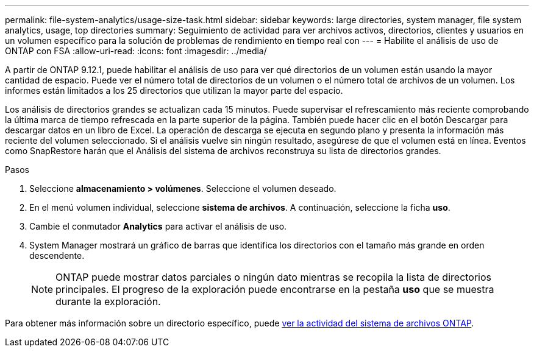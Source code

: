 ---
permalink: file-system-analytics/usage-size-task.html 
sidebar: sidebar 
keywords: large directories, system manager, file system analytics, usage, top directories 
summary: Seguimiento de actividad para ver archivos activos, directorios, clientes y usuarios en un volumen específico para la solución de problemas de rendimiento en tiempo real con 
---
= Habilite el análisis de uso de ONTAP con FSA
:allow-uri-read: 
:icons: font
:imagesdir: ../media/


[role="lead"]
A partir de ONTAP 9.12.1, puede habilitar el análisis de uso para ver qué directorios de un volumen están usando la mayor cantidad de espacio. Puede ver el número total de directorios de un volumen o el número total de archivos de un volumen. Los informes están limitados a los 25 directorios que utilizan la mayor parte del espacio.

Los análisis de directorios grandes se actualizan cada 15 minutos. Puede supervisar el refrescamiento más reciente comprobando la última marca de tiempo refrescada en la parte superior de la página. También puede hacer clic en el botón Descargar para descargar datos en un libro de Excel. La operación de descarga se ejecuta en segundo plano y presenta la información más reciente del volumen seleccionado. Si el análisis vuelve sin ningún resultado, asegúrese de que el volumen está en línea. Eventos como SnapRestore harán que el Análisis del sistema de archivos reconstruya su lista de directorios grandes.

.Pasos
. Seleccione *almacenamiento > volúmenes*. Seleccione el volumen deseado.
. En el menú volumen individual, seleccione *sistema de archivos*. A continuación, seleccione la ficha *uso*.
. Cambie el conmutador *Analytics* para activar el análisis de uso.
. System Manager mostrará un gráfico de barras que identifica los directorios con el tamaño más grande en orden descendente.
+

NOTE: ONTAP puede mostrar datos parciales o ningún dato mientras se recopila la lista de directorios principales. El progreso de la exploración puede encontrarse en la pestaña *uso* que se muestra durante la exploración.



Para obtener más información sobre un directorio específico, puede xref:../task_nas_file_system_analytics_view.html[ver la actividad del sistema de archivos ONTAP].
